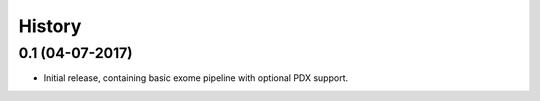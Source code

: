 History
=======

0.1 (04-07-2017)
------------------

* Initial release, containing basic exome pipeline with optional PDX support.
